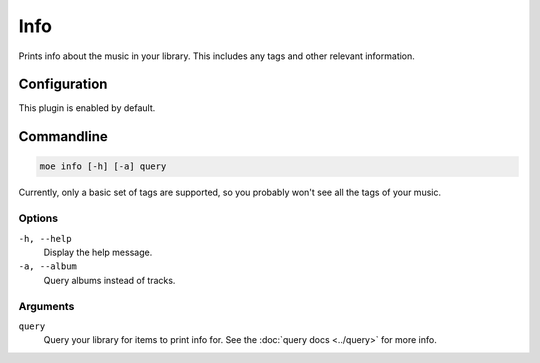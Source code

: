 ####
Info
####
Prints info about the music in your library. This includes any tags and other relevant information.

*************
Configuration
*************
This plugin is enabled by default.

***********
Commandline
***********
.. code-block:: bash

    moe info [-h] [-a] query

Currently, only a basic set of tags are supported, so you probably won't see all the tags of your music.

Options
=======
``-h, --help``
    Display the help message.
``-a, --album``
    Query albums instead of tracks.

Arguments
=========
``query``
    Query your library for items to print info for. See the :doc:`query docs <../query>` for more info.
